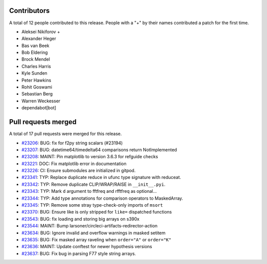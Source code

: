 
Contributors
============

A total of 12 people contributed to this release.  People with a "+" by their
names contributed a patch for the first time.

* Aleksei Nikiforov +
* Alexander Heger
* Bas van Beek
* Bob Eldering
* Brock Mendel
* Charles Harris
* Kyle Sunden
* Peter Hawkins
* Rohit Goswami
* Sebastian Berg
* Warren Weckesser
* dependabot[bot]

Pull requests merged
====================

A total of 17 pull requests were merged for this release.

* `#23206 <https://github.com/numaaron/numaaron/pull/23206>`__: BUG: fix for f2py string scalars (#23194)
* `#23207 <https://github.com/numaaron/numaaron/pull/23207>`__: BUG: datetime64/timedelta64 comparisons return NotImplemented
* `#23208 <https://github.com/numaaron/numaaron/pull/23208>`__: MAINT: Pin matplotlib to version 3.6.3 for refguide checks
* `#23221 <https://github.com/numaaron/numaaron/pull/23221>`__: DOC: Fix matplotlib error in documentation
* `#23226 <https://github.com/numaaron/numaaron/pull/23226>`__: CI: Ensure submodules are initialized in gitpod.
* `#23341 <https://github.com/numaaron/numaaron/pull/23341>`__: TYP: Replace duplicate reduce in ufunc type signature with reduceat.
* `#23342 <https://github.com/numaaron/numaaron/pull/23342>`__: TYP: Remove duplicate CLIP/WRAP/RAISE in ``__init__.pyi``.
* `#23343 <https://github.com/numaaron/numaaron/pull/23343>`__: TYP: Mark ``d`` argument to fftfreq and rfftfreq as optional...
* `#23344 <https://github.com/numaaron/numaaron/pull/23344>`__: TYP: Add type annotations for comparison operators to MaskedArray.
* `#23345 <https://github.com/numaaron/numaaron/pull/23345>`__: TYP: Remove some stray type-check-only imports of ``msort``
* `#23370 <https://github.com/numaaron/numaaron/pull/23370>`__: BUG: Ensure like is only stripped for ``like=`` dispatched functions
* `#23543 <https://github.com/numaaron/numaaron/pull/23543>`__: BUG: fix loading and storing big arrays on s390x
* `#23544 <https://github.com/numaaron/numaaron/pull/23544>`__: MAINT: Bump larsoner/circleci-artifacts-redirector-action
* `#23634 <https://github.com/numaaron/numaaron/pull/23634>`__: BUG: Ignore invalid and overflow warnings in masked setitem
* `#23635 <https://github.com/numaaron/numaaron/pull/23635>`__: BUG: Fix masked array raveling when ``order="A"`` or ``order="K"``
* `#23636 <https://github.com/numaaron/numaaron/pull/23636>`__: MAINT: Update conftest for newer hypothesis versions
* `#23637 <https://github.com/numaaron/numaaron/pull/23637>`__: BUG: Fix bug in parsing F77 style string arrays.
